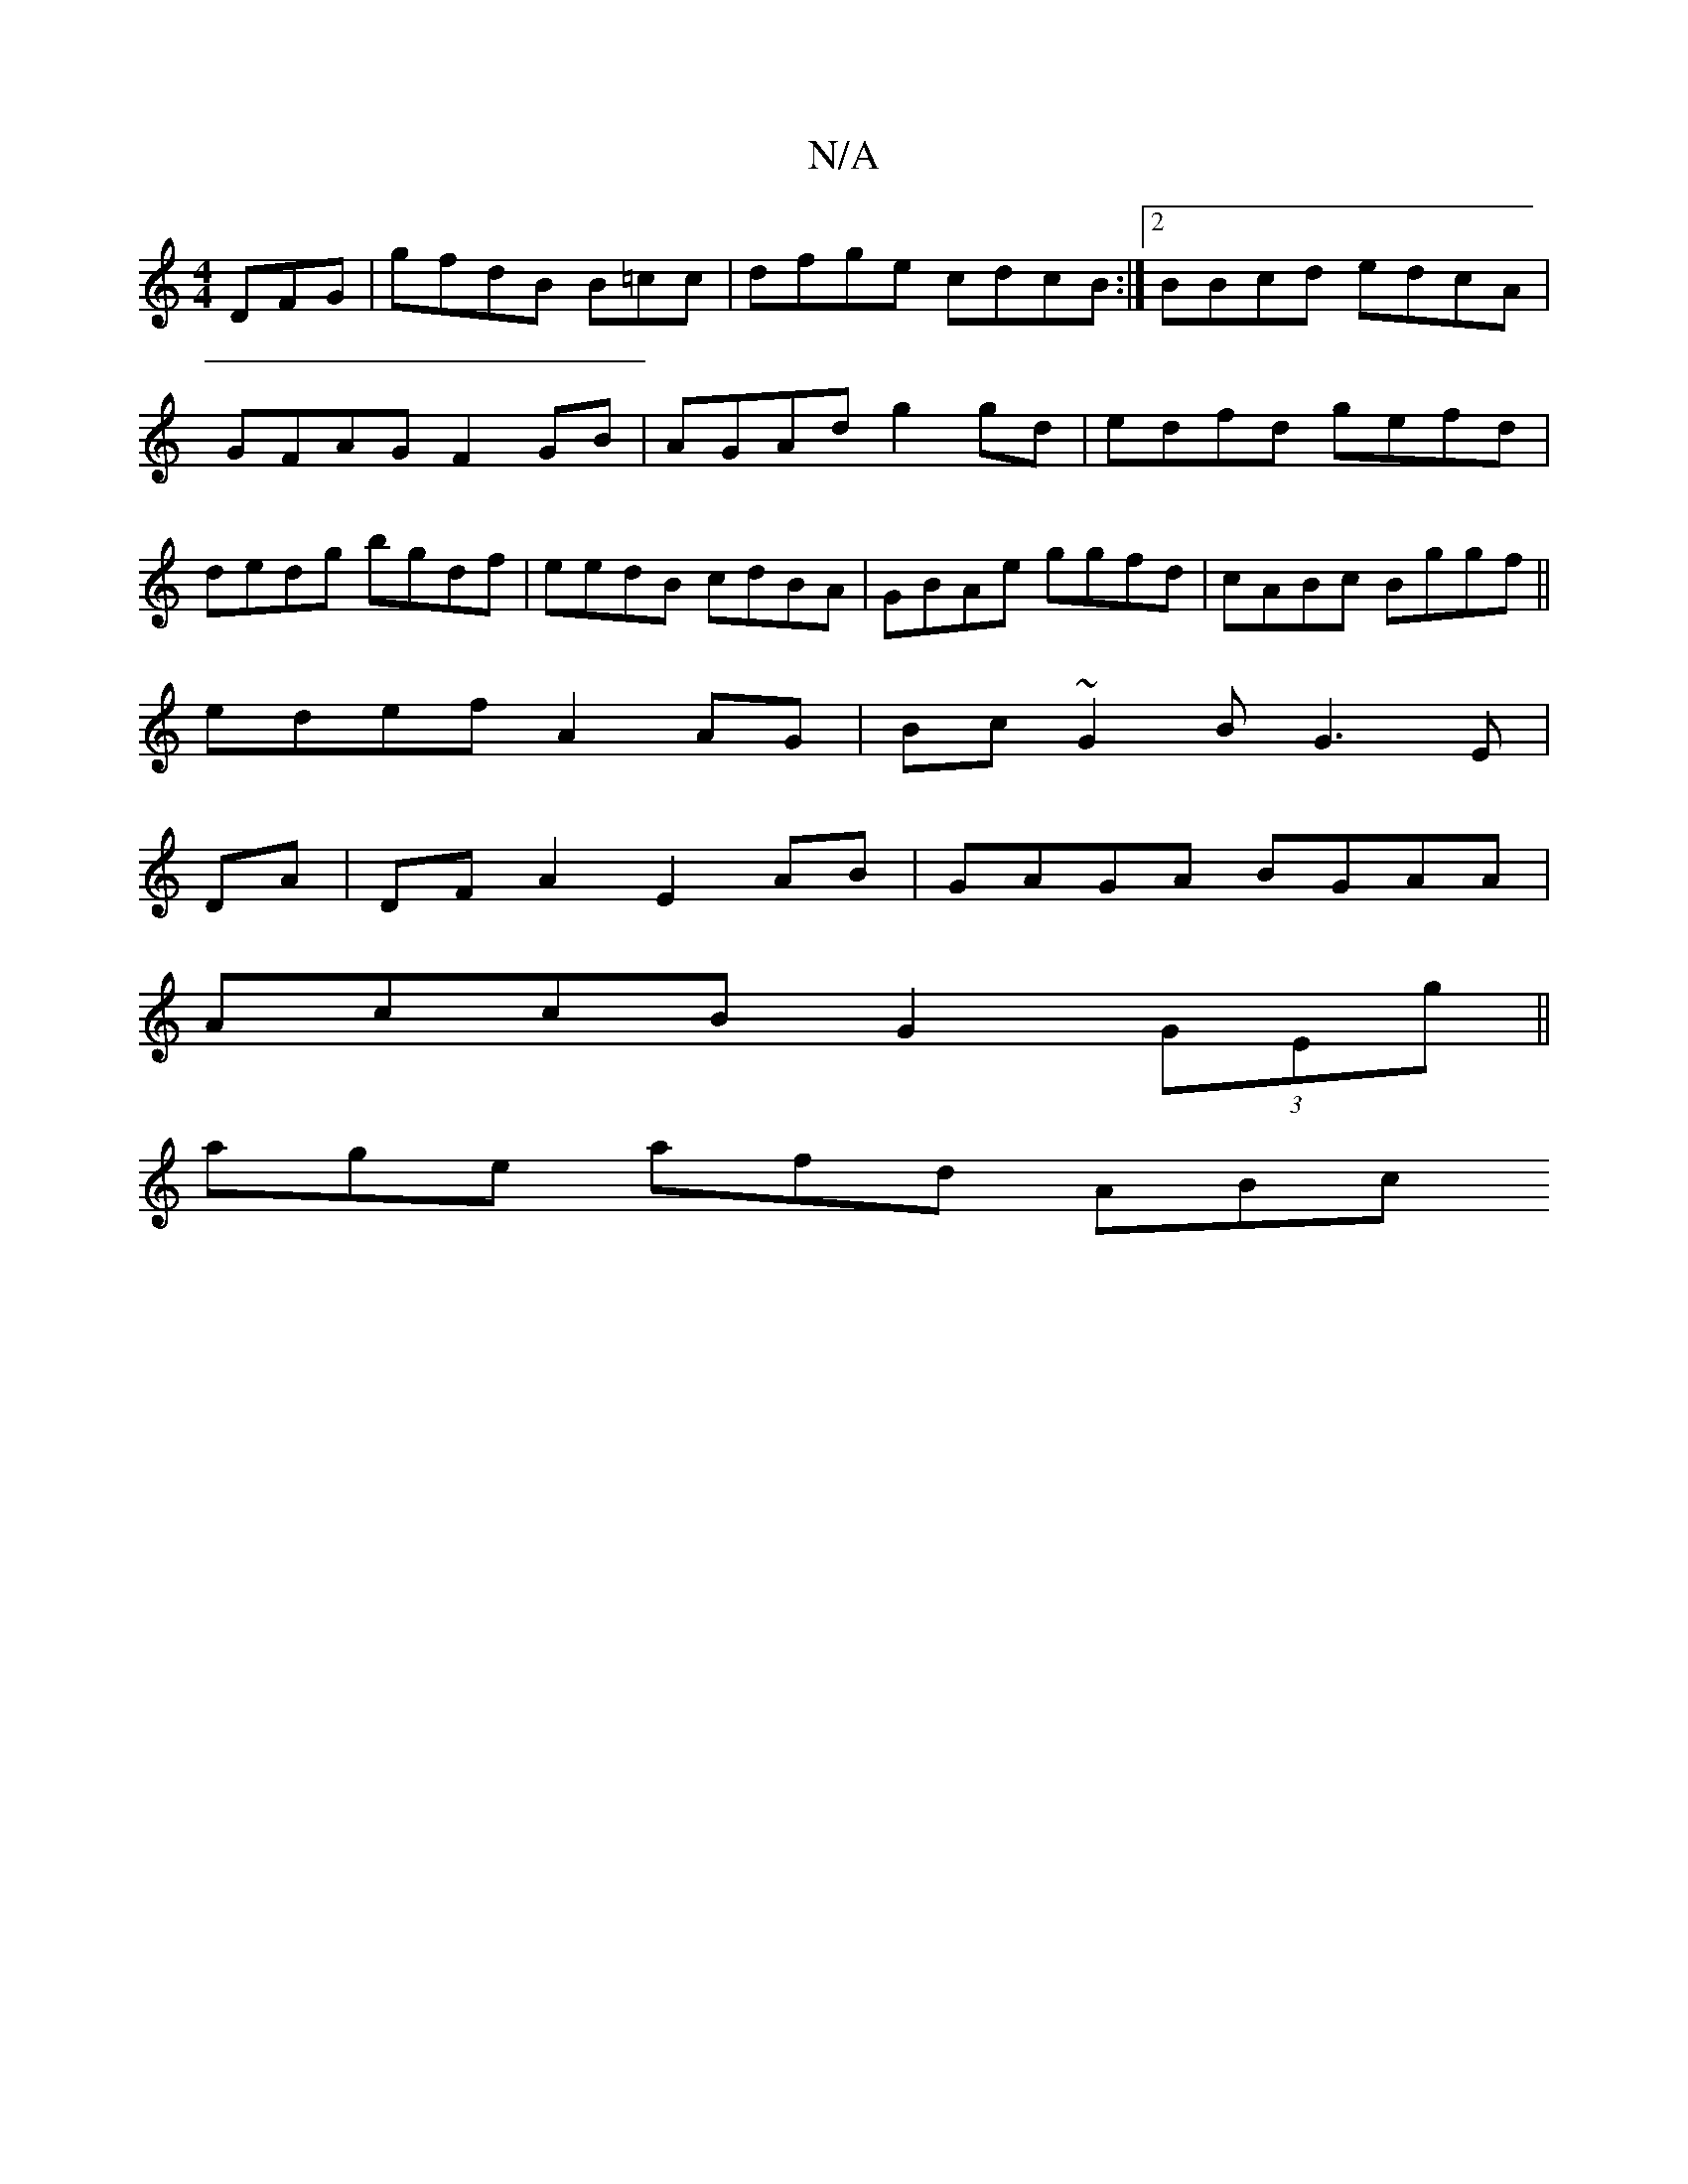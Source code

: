 X:1
T:N/A
M:4/4
R:N/A
K:Cmajor
DFG | 1 gfdB B=cc | dfge cdcB :|2 BBcd edcA | GFAG F2GB|AGAd g2gd | edfd gefd|dedg bgdf|eedB cdBA | GBAe ggfd|cABc Bggf||
edef A2AG | Bc~G2B G3 E|
DA|DFA2 E2 AB|GAGA BGAA|
AccB G2 (3GEg ||
age afd ABc